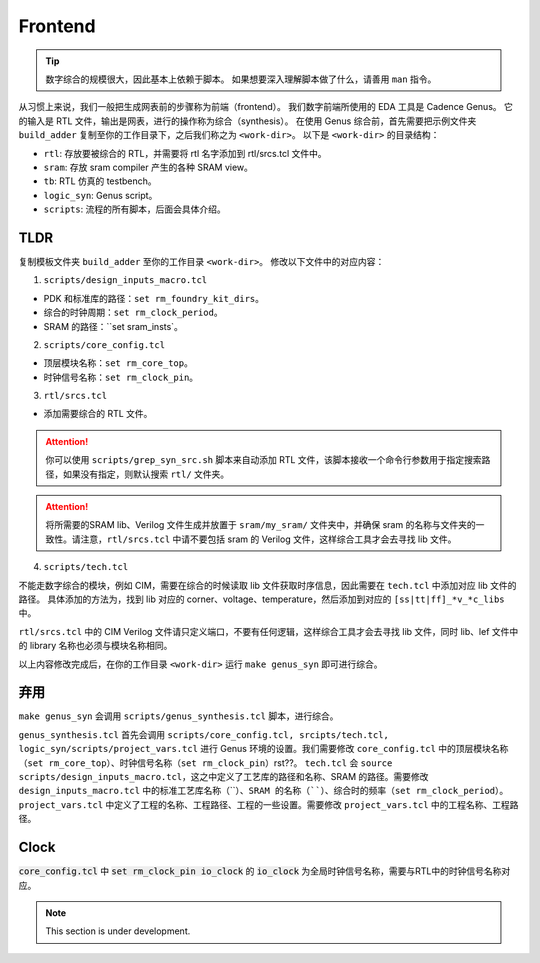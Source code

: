 Frontend
=====

.. Tip::

   数字综合的规模很大，因此基本上依赖于脚本。
   如果想要深入理解脚本做了什么，请善用 ``man`` 指令。

从习惯上来说，我们一般把生成网表前的步骤称为前端（frontend）。
我们数字前端所使用的 EDA 工具是 Cadence Genus。
它的输入是 RTL 文件，输出是网表，进行的操作称为综合（synthesis）。
在使用 Genus 综合前，首先需要把示例文件夹 ``build_adder`` 复制至你的工作目录下，之后我们称之为 ``<work-dir>``。
以下是 ``<work-dir>`` 的目录结构：

- ``rtl``: 存放要被综合的 RTL，并需要将 rtl 名字添加到 rtl/srcs.tcl 文件中。
- ``sram``: 存放 sram compiler 产生的各种 SRAM view。
- ``tb``: RTL 仿真的 testbench。
- ``logic_syn``: Genus script。
- ``scripts``: 流程的所有脚本，后面会具体介绍。

TLDR
---------------------

复制模板文件夹 ``build_adder`` 至你的工作目录 ``<work-dir>``。
修改以下文件中的对应内容：

1. ``scripts/design_inputs_macro.tcl``

- PDK 和标准库的路径：``set rm_foundry_kit_dirs``。
- 综合的时钟周期：``set rm_clock_period``。
- SRAM 的路径：``set sram_insts`。

2. ``scripts/core_config.tcl``

- 顶层模块名称：``set rm_core_top``。
- 时钟信号名称：``set rm_clock_pin``。


3. ``rtl/srcs.tcl``

- 添加需要综合的 RTL 文件。

.. attention::

   你可以使用 ``scripts/grep_syn_src.sh`` 脚本来自动添加 RTL 文件，该脚本接收一个命令行参数用于指定搜索路径，如果没有指定，则默认搜索 ``rtl/`` 文件夹。

.. attention::

   将所需要的SRAM lib、Verilog 文件生成并放置于 ``sram/my_sram/`` 文件夹中，并确保 sram 的名称与文件夹的一致性。请注意，``rtl/srcs.tcl`` 中请不要包括 sram 的 Verilog 文件，这样综合工具才会去寻找 lib 文件。

4. ``scripts/tech.tcl``

不能走数字综合的模块，例如 CIM，需要在综合的时候读取 lib 文件获取时序信息，因此需要在 ``tech.tcl`` 中添加对应 lib 文件的路径。
具体添加的方法为，找到 lib 对应的 corner、voltage、temperature，然后添加到对应的 ``[ss|tt|ff]_*v_*c_libs`` 中。

``rtl/srcs.tcl`` 中的 CIM Verilog 文件请只定义端口，不要有任何逻辑，这样综合工具才会去寻找 lib 文件，同时 lib、lef 文件中的 library 名称也必须与模块名称相同。

以上内容修改完成后，在你的工作目录 ``<work-dir>`` 运行 ``make genus_syn`` 即可进行综合。


弃用
-------------------

``make genus_syn`` 会调用 ``scripts/genus_synthesis.tcl`` 脚本，进行综合。

``genus_synthesis.tcl`` 首先会调用 ``scripts/core_config.tcl, srcipts/tech.tcl, logic_syn/scripts/project_vars.tcl`` 进行 Genus 环境的设置。我们需要修改 ``core_config.tcl`` 中的顶层模块名称（``set rm_core_top``）、时钟信号名称（``set rm_clock_pin``）rst??。
``tech.tcl`` 会 ``source scripts/design_inputs_macro.tcl``，这之中定义了工艺库的路径和名称、SRAM 的路径。需要修改 ``design_inputs_macro.tcl`` 中的标准工艺库名称（````）、SRAM 的名称（````）、综合时的频率（``set rm_clock_period``）。
``project_vars.tcl`` 中定义了工程的名称、工程路径、工程的一些设置。需要修改 ``project_vars.tcl`` 中的工程名称、工程路径。

Clock
--------------

:code:`core_config.tcl` 中 :code:`set rm_clock_pin io_clock` 的 :code:`io_clock` 为全局时钟信号名称，需要与RTL中的时钟信号名称对应。


.. note::

   This section is under development.
